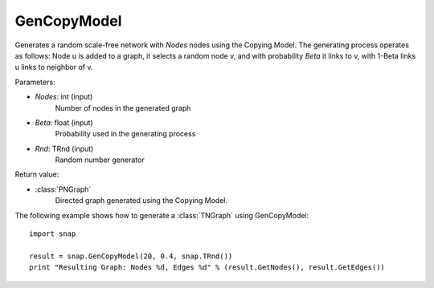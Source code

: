 GenCopyModel
''''''''''''

.. function:: GenCopyModel (Nodes, Beta, Rnd=TRnd)

Generates a random scale-free network with *Nodes* nodes using the Copying Model. The generating process operates as follows: Node u is added to a graph, it selects a random 
node v, and with probability *Beta* it links to v, with 1-Beta links u links to 
neighbor of v. 

Parameters:

- *Nodes*: int (input)
    Number of nodes in the generated graph

- *Beta*: float (input)
    Probability used in the generating process

- *Rnd*: TRnd (input)
	Random number generator

Return value:

- :class:`PNGraph`
    Directed graph generated using the Copying Model.


The following example shows how to generate a :class:`TNGraph` using GenCopyModel::

    import snap

    result = snap.GenCopyModel(20, 0.4, snap.TRnd())
    print "Resulting Graph: Nodes %d, Edges %d" % (result.GetNodes(), result.GetEdges())
